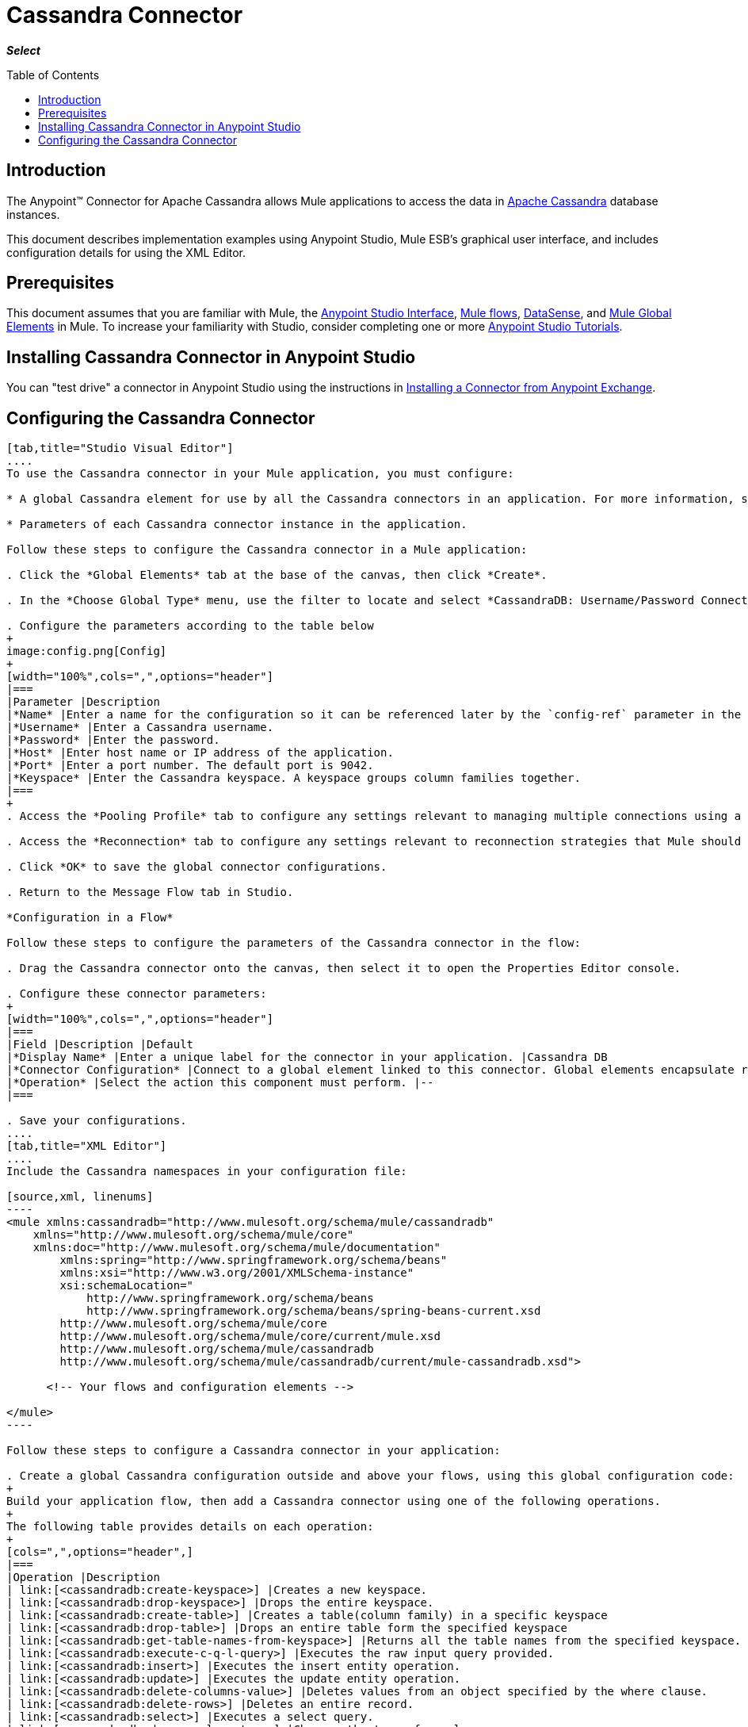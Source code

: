 = Cassandra Connector
:keywords: connectors, anypoint, studio, esb, cassandra, databases
:imagesdir: _images
:icons: font
:toc: macro
:toclevels: 2

*_Select_*

toc::[]

== Introduction

The Anypoint(TM) Connector for Apache Cassandra allows Mule applications to access the data in link:http://cassandra.apache.org[Apache Cassandra] database instances.

This document describes implementation examples using Anypoint Studio, Mule ESB’s graphical user interface, and includes configuration details for using the XML Editor.


== Prerequisites

This document assumes that you are familiar with Mule, the link:/anypoint-studio/v/6/[Anypoint Studio Interface], link:/mule-fundamentals/v/6/mule-concepts[Mule flows], link:/anypoint-studio/v/6/datasense[DataSense], and link:/mule-fundamentals/v/6/global-elements[Mule Global Elements] in Mule. To increase your familiarity with Studio, consider completing one or more link:/mule-fundamentals/v/6/basic-studio-tutorial[Anypoint Studio Tutorials].

== Installing Cassandra Connector in Anypoint Studio

You can "test drive" a connector in Anypoint Studio using the instructions in link:/mule-fundamentals/v/6/anypoint-exchange#installing-a-connector-from-anypoint-exchange[Installing a Connector from Anypoint Exchange]. 

== Configuring the Cassandra Connector

[tabs]
------
[tab,title="Studio Visual Editor"]
....
To use the Cassandra connector in your Mule application, you must configure:

* A global Cassandra element for use by all the Cassandra connectors in an application. For more information, see link:/mule-fundamentals/v/6/global-elements[Mule Global Elements].

* Parameters of each Cassandra connector instance in the application.

Follow these steps to configure the Cassandra connector in a Mule application:

. Click the *Global Elements* tab at the base of the canvas, then click *Create*.

. In the *Choose Global Type* menu, use the filter to locate and select *CassandraDB: Username/Password Connection*, then click *OK*.

. Configure the parameters according to the table below
+
image:config.png[Config]
+
[width="100%",cols=",",options="header"]
|===
|Parameter |Description
|*Name* |Enter a name for the configuration so it can be referenced later by the `config-ref` parameter in the flow.
|*Username* |Enter a Cassandra username.
|*Password* |Enter the password.
|*Host* |Enter host name or IP address of the application.
|*Port* |Enter a port number. The default port is 9042.
|*Keyspace* |Enter the Cassandra keyspace. A keyspace groups column families together.
|===
+
. Access the *Pooling Profile* tab to configure any settings relevant to managing multiple connections using a connection pool.

. Access the *Reconnection* tab to configure any settings relevant to reconnection strategies that Mule should execute if it loses its connection to Cassandra.

. Click *OK* to save the global connector configurations.

. Return to the Message Flow tab in Studio.

*Configuration in a Flow*

Follow these steps to configure the parameters of the Cassandra connector in the flow:

. Drag the Cassandra connector onto the canvas, then select it to open the Properties Editor console.

. Configure these connector parameters:
+
[width="100%",cols=",",options="header"]
|===
|Field |Description |Default
|*Display Name* |Enter a unique label for the connector in your application. |Cassandra DB
|*Connector Configuration* |Connect to a global element linked to this connector. Global elements encapsulate reusable data about the connection to the target resource or service. Select the global Cassandra connector element that you just created. |--
|*Operation* |Select the action this component must perform. |--
|===

. Save your configurations.
....
[tab,title="XML Editor"]
....
Include the Cassandra namespaces in your configuration file:

[source,xml, linenums]
----
<mule xmlns:cassandradb="http://www.mulesoft.org/schema/mule/cassandradb"
    xmlns="http://www.mulesoft.org/schema/mule/core"
    xmlns:doc="http://www.mulesoft.org/schema/mule/documentation"
	xmlns:spring="http://www.springframework.org/schema/beans"
	xmlns:xsi="http://www.w3.org/2001/XMLSchema-instance"
	xsi:schemaLocation="
	    http://www.springframework.org/schema/beans
	    http://www.springframework.org/schema/beans/spring-beans-current.xsd
        http://www.mulesoft.org/schema/mule/core
        http://www.mulesoft.org/schema/mule/core/current/mule.xsd
        http://www.mulesoft.org/schema/mule/cassandradb
        http://www.mulesoft.org/schema/mule/cassandradb/current/mule-cassandradb.xsd">
 
      <!-- Your flows and configuration elements -->
 
</mule>
----

Follow these steps to configure a Cassandra connector in your application:

. Create a global Cassandra configuration outside and above your flows, using this global configuration code:
+
Build your application flow, then add a Cassandra connector using one of the following operations.
+
The following table provides details on each operation:
+
[cols=",",options="header",]
|===
|Operation |Description
| link:[<cassandradb:create-keyspace>] |Creates a new keyspace.
| link:[<cassandradb:drop-keyspace>] |Drops the entire keyspace.
| link:[<cassandradb:create-table>] |Creates a table(column family) in a specific keyspace
| link:[<cassandradb:drop-table>] |Drops an entire table form the specified keyspace
| link:[<cassandradb:get-table-names-from-keyspace>] |Returns all the table names from the specified keyspace.
| link:[<cassandradb:execute-c-q-l-query>] |Executes the raw input query provided.
| link:[<cassandradb:insert>] |Executes the insert entity operation.
| link:[<cassandradb:update>] |Executes the update entity operation.
| link:[<cassandradb:delete-columns-value>] |Deletes values from an object specified by the where clause.
| link:[<cassandradb:delete-rows>] |Deletes an entire record.
| link:[<cassandradb:select>] |Executes a select query.
| link:[<cassandradb:change-column-type>] |Changes the type of a column.
| link:[<cassandradb:add-new-column>] |Adds a new column.
| link:[<cassandradb:drop-column>] |Removes a column.
| link:[<cassandradb:rename-column>] |Renames a column.